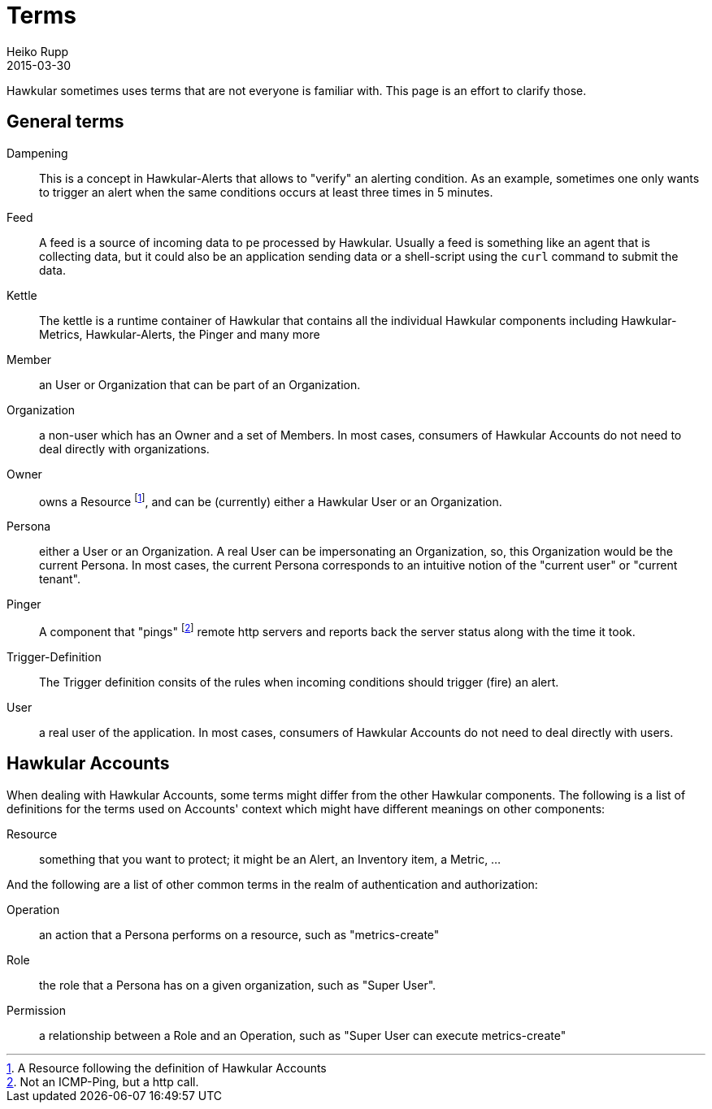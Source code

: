 = Terms
Heiko Rupp
2015-03-30
:description: What do Kettle and so on mean?
:icons: font
:jbake-type: page
:jbake-status: published
:toc: macro
:toc-title:

Hawkular sometimes uses terms that are not everyone is familiar with. This page is an effort to clarify those.

== General terms

Dampening:: This is a concept in Hawkular-Alerts that allows to "verify" an alerting condition. As an example,
 sometimes one only wants to trigger an alert when the same conditions occurs at least three times in 5 minutes.

Feed:: A feed is a source of incoming data to pe processed by Hawkular. Usually a feed is something like an agent
 that is collecting data, but it could also be an application sending data or a shell-script using the `curl` command
 to submit the data.

Kettle:: The kettle is a runtime container of Hawkular that contains all the individual Hawkular components including
 Hawkular-Metrics, Hawkular-Alerts, the Pinger and many more

Member:: an User or Organization that can be part of an Organization.

Organization:: a non-user which has an Owner and a set of Members. In most cases, consumers of Hawkular Accounts
 do not need to deal directly with organizations.

Owner:: owns a Resource footnoteref:[resource,A Resource following the definition of Hawkular Accounts], and can be
(currently) either a Hawkular User or an Organization.

Persona:: either a User or an Organization. A real User can be impersonating an Organization, so, this Organization
 would be the current Persona. In most cases, the current Persona corresponds to an intuitive notion of the
 "current user" or "current tenant".

Pinger:: A component that "pings" footnoteref:[ping, Not an ICMP-Ping, but a http call.] remote http servers and
reports
back
 the server status along with the time it took.

Trigger-Definition:: The Trigger definition consits of the rules when incoming conditions should trigger (fire) an
 alert.

User:: a real user of the application. In most cases, consumers of Hawkular Accounts do not need to deal directly
 with users.

== Hawkular Accounts

When dealing with Hawkular Accounts, some terms might differ from the other Hawkular components. The following is a
list of definitions for the terms used on Accounts' context which might have different meanings on other components:

Resource:: something that you want to protect; it might be an Alert, an Inventory item, a Metric, ...

And the following are a list of other common terms in the realm of authentication and authorization:

Operation:: an action that a Persona performs on a resource, such as "metrics-create"

Role:: the role that a Persona has on a given organization, such as "Super User".

Permission:: a relationship between a Role and an Operation, such as "Super User can execute metrics-create"

